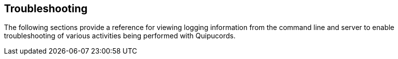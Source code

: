 [id='con-troubleshooting']

== Troubleshooting

The following sections provide a reference for viewing logging information from the command line and server to enable troubleshooting of various activities being performed with Quipucords.